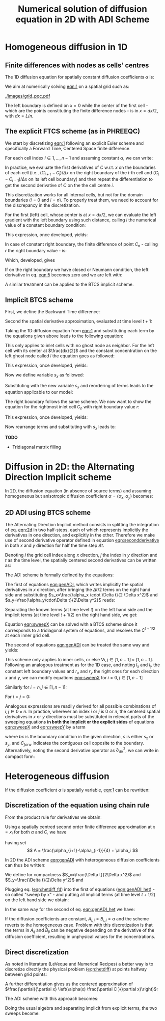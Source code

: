 #+TITLE: Numerical solution of diffusion equation in 2D with ADI Scheme
#+LaTeX_CLASS_OPTIONS: [a4paper,10pt]
#+LATEX_HEADER: \usepackage{fullpage}
#+LATEX_HEADER: \usepackage{amsmath, systeme}
#+OPTIONS: toc:nil


* Homogeneous diffusion in 1D

** Finite differences with nodes as cells' centres

The 1D diffusion equation for spatially constant diffusion
coefficients $\alpha$ is:

#+NAME: eqn:1
\begin{align}
\frac{\partial C }{\partial t} & = \frac{\partial}{\partial x} \left(\alpha \frac{\partial C }{\partial x} \right) \nonumber \\
   & = \alpha \frac{\partial^2 C}{\partial x^2}
\end{align}

We aim at numerically solving [[eqn:1]] on a spatial grid such as:

[[./images/grid_pqc.pdf]]

The left boundary is defined on $x=0$ while the center of the first
cell - which are the points constituting the finite difference nodes -
is in $x=dx/2$, with $dx=L/n$.


** The explicit FTCS scheme (as in PHREEQC)

We start by discretizing [[eqn:1]] following an explicit Euler scheme and
specifically a Forward Time, Centered Space finite difference. 

For each cell index $i \in 1, \dots, n-1$ and assuming constant
$\alpha$, we can write:

#+NAME: eqn:2
\begin{equation}\displaystyle
   \frac{C_i^{t+1} -C_i^{t}}{\Delta t} = \alpha\frac{\frac{C^t_{i+1}-C^t_{i}}{\Delta x}-\frac{C^t_{i}-C^t_{i-1}}{\Delta x}}{\Delta x}
\end{equation}

In practice, we evaluate the first derivatives of $C$ w.r.t. $x$ on
the boundaries of each cell (i.e., $(C_{i+1}-C_i)/\Delta x$ on the
right boundary of the i-th cell and $(C_{i}-C_{i-1})/\Delta x$ on its
left cell boundary) and then repeat the differentiation to get the
second derivative of $C$ on the the cell centre $i$.

This discretization works for all internal cells, but not for the
domain boundaries ($i=0$ and $i=n$). To properly treat them, we need
to account for the discrepancy in the discretization.

For the first (left) cell, whose center is at $x=dx/2$, we can
evaluate the left gradient with the left boundary using such distance,
calling $l$ the numerical value of a constant boundary condition:

#+NAME: eqn:3
\begin{equation}\displaystyle
\frac{C_0^{t+1} -C_0^{t}}{\Delta t} = \alpha\frac{\frac{C^t_{1}-C^t_{0}}{\Delta x}-
\frac{C^t_{0}-l}{\frac{\Delta x}{2}}}{\Delta x}
\end{equation}

This expression, once developed, yields:

#+NAME: eqn:4
\begin{align}\displaystyle
C_0^{t+1} & =  C_0^{t} + \frac{\alpha \cdot \Delta t}{\Delta x^2} \cdot \left( C^t_{1}-C^t_{0}- 2 C^t_{0}+2l \right) \nonumber \\
          & =  C_0^{t} + \frac{\alpha \cdot \Delta t}{\Delta x^2} \cdot \left( C^t_{1}- 3 C^t_{0} +2l \right)
\end{align}


In case of constant right boundary, the finite difference of point
$C_n$ - calling $r$ the right boundary value - is:

#+NAME: eqn:5
\begin{equation}\displaystyle
\frac{C_n^{t+1} -C_n^t}{\Delta t} = \alpha\frac{\frac{r - C^t_{n}}{\frac{\Delta x}{2}}-
\frac{C^t_{n}-C^t_{n-1}}{\Delta x}}{\Delta x}
\end{equation}

Which, developed, gives
#+NAME: eqn:6
\begin{align}\displaystyle
C_n^{t+1} & =  C_n^{t} + \frac{\alpha \cdot \Delta t}{\Delta x^2} \cdot \left( 2 r - 2 C^t_{n} -C^t_{n} + C^t_{n-1} \right) \nonumber \\
          & =  C_n^{t} + \frac{\alpha \cdot \Delta t}{\Delta x^2} \cdot \left( 2 r - 3 C^t_{n} + C^t_{n-1} \right)
\end{align}

If on the right boundary we have closed or Neumann condition, the left derivative in eq. [[eqn:5]]
becomes zero and we are left with:


#+NAME: eqn:7
\begin{equation}\displaystyle
C_n^{t+1} = C_n^{t} + \frac{\alpha \cdot \Delta t}{\Delta x^2} \cdot (C^t_{n-1} - C^t_n)
\end{equation}


A similar treatment can be applied to the BTCS implicit scheme.

** Implicit BTCS scheme

First, we define the Backward Time difference:

\begin{equation}
    \frac{\partial C^{t+1} }{\partial t} = \frac{C^{t+1}_i - C^{t}_i}{\Delta t}
\end{equation}

Second the spatial derivative approximation, evaluated at time level $t+1$:

#+NAME: eqn:secondderivative
\begin{equation}
    \frac{\partial^2 C^{t+1} }{\partial x^2} = \frac{\frac{C^{t+1}_{i+1}-C^{t+1}_{i}}{\Delta x}-\frac{C^{t+1}_{i}-C^{t+1}_{i-1}}{\Delta x}}{\Delta x}
\end{equation}

Taking the 1D diffusion equation from [[eqn:1]] and substituting each term by the
equations given above leads to the following equation:


# \begin{equation}\displaystyle
#    \frac{C_i^{j+1} -C_i^{j}}{\Delta t} = \alpha\frac{\frac{C^{j+1}_{i+1}-C^{j+1}_{i}}{\Delta x}-\frac{C^{j+1}_{i}-C^{j+1}_{i-1}}{\Delta x}}{\Delta x}
# \end{equation}

# Since we are not able to solve this system w.r.t unknown values in $C^{j-1}$ we
# are shifting each j by 1 to $j \to (j+1)$ and $(j-1) \to j$ which leads to:

#+NAME: eqn:1DBTCS
\begin{align}\displaystyle
\frac{C_i^{t+1} - C_i^{t}}{\Delta t}    & = \alpha\frac{\frac{C^{t+1}_{i+1}-C^{t+1}_{i}}{\Delta x}-\frac{C^{t+1}_{i}-C^{t+1}_{i-1}}{\Delta x}}{\Delta x} \nonumber \\
                                        & = \alpha\frac{C^{t+1}_{i-1} - 2C^{t+1}_{i} + C^{t+1}_{i+1}}{\Delta x^2}
\end{align}

This only applies to inlet cells with no ghost node as neighbor. For the left
cell with its center at $\frac{dx}{2}$ and the constant concentration on the
left ghost node called $l$ the equation goes as followed:

\begin{equation}\displaystyle
\frac{C_0^{t+1} -C_0^{t}}{\Delta t} = \alpha\frac{\frac{C^{t+1}_{1}-C^{t+1}_{0}}{\Delta x}-
\frac{C^{t+1}_{0}-l}{\frac{\Delta x}{2}}}{\Delta x}
\end{equation}

This expression, once developed, yields:

\begin{align}\displaystyle
C_0^{t+1} & =  C_0^{t} + \frac{\alpha \cdot \Delta t}{\Delta x^2} \cdot \left( C^{t+1}_{1}-C^{t+1}_{0}- 2 C^{t+1}_{0}+2l \right) \nonumber \\
          & =  C_0^{t} + \frac{\alpha \cdot \Delta t}{\Delta x^2} \cdot \left( C^{t+1}_{1}- 3 C^{t+1}_{0} +2l \right)
\end{align}

Now we define variable $s_x$ as followed:

\begin{equation}
    s_x = \frac{\alpha \cdot \Delta t}{\Delta x^2}
\end{equation}

Substituting with the new variable $s_x$ and reordering of terms leads to the equation applicable to our model:

\begin{equation}\displaystyle
    -C^t_0 = (2s_x) \cdot l + (-1 - 3s_x) \cdot C^{t+1}_0 + s_x \cdot C^{t+1}_1
\end{equation}

The right boundary follows the same scheme. We now want to show the equation for the rightmost inlet cell $C_n$ with right boundary value $r$:

\begin{equation}\displaystyle
\frac{C_n^{t+1} -C_n^{t}}{\Delta t} = \alpha\frac{\frac{r-C^{t+1}_{n}}{\frac{\Delta x}{2}}-
\frac{C^{t+1}_{n}-C^{t+1}_{n-1}}{\Delta x}}{\Delta x}
\end{equation}

This expression, once developed, yields:

\begin{align}\displaystyle
C_n^{t+1} & =  C_n^{t} + \frac{\alpha \cdot \Delta t}{\Delta x^2} \cdot \left( 2r - 2C^{t+1}_{n} - C^{t+1}_{n} + C^{t+1}_{n-1} \right) \nonumber \\
          & =  C_0^{t} + \frac{\alpha \cdot \Delta t}{\Delta x^2} \cdot \left( 2r - 3C^{t+1}_{n} + C^{t+1}_{n-1} \right)
\end{align}

Now rearrange terms and substituting with $s_x$ leads to:

\begin{equation}\displaystyle
    -C^t_n = s_x \cdot C^{t+1}_{n-1} + (-1 - 3s_x) \cdot C^{t+1}_n + (2s_x) \cdot r
\end{equation}

*TODO*
- Tridiagonal matrix filling

#+LATEX: \clearpage

* Diffusion in 2D: the Alternating Direction Implicit scheme


In 2D, the diffusion equation (in absence of source terms) and
assuming homogeneous but anisotropic diffusion coefficient
$\alpha=(\alpha_x,\alpha_y)$ becomes:

#+NAME: eqn:2d
\begin{equation}
\displaystyle  \frac{\partial C}{\partial t} = \alpha_x \frac{\partial^2 C}{\partial x^2} + \alpha_y\frac{\partial^2 C}{\partial y^2}
\end{equation}

** 2D ADI using BTCS scheme

The Alternating Direction Implicit method consists in splitting the
integration of eq. [[eqn:2d]] in two half-steps, each of which represents
implicitly the derivatives in one direction, and explicitly in the
other. Therefore we make use of second derivative operator defined in
equation [[eqn:secondderivative]] in both $x$ and $y$ direction for half
the time step $\Delta t$.

Denoting $i$ the grid cell index along $x$ direction, $j$ the index in
$y$ direction and $t$ as the time level, the spatially centered second
derivatives can be written as:

\begin{align}\displaystyle
\frac{\partial^2 C^t_{i,j}}{\partial x^2} &= \frac{C^{t}_{i-1,j} - 2C^{t}_{i,j} + C^{t}_{i+1,j}}{\Delta x^2} \\
\frac{\partial^2 C^t_{i,j}}{\partial y^2} &= \frac{C^{t}_{i,j-1} - 2C^{t}_{i,j} + C^{t}_{i,j+1}}{\Delta y^2}
\end{align}

The ADI scheme is formally defined by the equations:

#+NAME: eqn:genADI
\begin{equation}
\systeme{ 
  \displaystyle  \frac{C^{t+1/2}_{i,j}-C^t_{i,j}}{\Delta t/2}     = \displaystyle \alpha_x \frac{\partial^2 C^{t+1/2}_{i,j}}{\partial x^2} + \alpha_y \frac{\partial^2 C^{t}_{i,j}}{\partial y^2},
  \displaystyle  \frac{C^{t+1}_{i,j}-C^{t+1/2}_{i,j}}{\Delta t/2} = \displaystyle \alpha_x \frac{\partial^2 C^{t+1/2}_{i,j}}{\partial x^2} + \alpha_y \frac{\partial^2 C^{t+1}_{i,j}}{\partial y^2}
}
\end{equation}

\noindent The first of equations [[eqn:genADI]], which writes implicitly
the spatial derivatives in $x$ direction, after bringing the $\Delta t
/ 2$ terms on the right hand side and substituting $s_x=\frac{\alpha_x
\cdot \Delta t}{2 \Delta x^2}$ and $s_y=\frac{\alpha_y\cdot\Delta
t}{2\Delta y^2}$ reads:

\begin{equation}\displaystyle
C^{t+1/2}_{i,j}-C^t_{i,j} = s_x (C^{t+1/2}_{i-1,j} - 2C^{t+1/2}_{i,j} + C^{t+1/2}_{i+1,j}) + s_y (C^{t}_{i,j-1} - 2C^{t}_{i,j} + C^{t}_{i,j+1})
\end{equation}

\noindent Separating the known terms (at time level $t$) on the left
hand side and the implicit terms (at time level $t+1/2$) on the right
hand side, we get:

#+NAME: eqn:sweepX
\begin{equation}\displaystyle
-C^t_{i,j} - s_y (C^{t}_{i,j-1} - 2C^{t}_{i,j} + C^{t}_{i,j+1}) = - C^{t+1/2}_{i,j} + s_x (C^{t+1/2}_{i-1,j} - 2C^{t+1/2}_{i,j} + C^{t+1/2}_{i+1,j}) 
\end{equation}

\noindent Equation [[eqn:sweepX]] can be solved with a BTCS scheme since
it corresponds to a tridiagonal system of equations, and resolves the
$C^{t+1/2}$ at each inner grid cell.

The second of equations [[eqn:genADI]] can be treated the same way and
yields:

#+NAME: eqn:sweepY
\begin{equation}\displaystyle
-C^{t + 1/2}_{i,j} - s_x (C^{t + 1/2}_{i-1,j} - 2C^{t + 1/2}_{i,j} + C^{t + 1/2}_{i+1,j}) = - C^{t+1}_{i,j} + s_y (C^{t+1}_{i,j-1} - 2C^{t+1}_{i,j} + C^{t+1}_{i,j+1}) 
\end{equation}

This scheme only applies to inner cells, or else $\forall i,j \in [1,
n-1] \times [1, n-1]$. Following an analogous treatment as for the 1D
case, and noting $l_x$ and $l_y$ the constant left boundary values and
$r_x$ and $r_y$ the right ones for each direction $x$ and $y$, we can
modify equations [[eqn:sweepX]] for $i=0, j \in [1, n-1]$

#+NAME: eqn:boundXleft
\begin{equation}\displaystyle
-C^t_{0,j} - s_y (C^{t}_{0,j-1} - 2C^{t}_{0,j} + C^{t}_{0,j+1}) = - C^{t+1/2}_{0,j} + s_x (C^{t+1/2}_{1,j} - 3C^{t+1/2}_{0,j} + 2 l_x) 
\end{equation}

\noindent Similarly for  $i=n, j \in [1, n-1]$:
#+NAME: eqn:boundXright
\begin{equation}\displaystyle
-C^t_{n,j} - s_y (C^{t}_{n,j-1} - 2C^{t}_{n,j} + C^{t}_{n,j+1}) = - C^{t+1/2}_{n,j} + s_x (C^{t+1/2}_{n-1,j} - 3C^{t+1/2}_{n,j} + 2 r_x) 
\end{equation}

\noindent For $i=j=0$:
#+NAME: eqn:bound00
\begin{equation}\displaystyle
-C^t_{0,0} - s_y (C^{t}_{0,1} - 3C^{t}_{0,0} + 2l_y) = - C^{t+1/2}_{0,0} + s_x (C^{t+1/2}_{1,0} - 3C^{t+1/2}_{0,0} + 2 l_x) 
\end{equation}

Analogous expressions are readily derived for all possible
combinations of $i,j \in 0\times n$. In practice, wherever an index
$i$ or $j$ is $0$ or $n$, the centered spatial derivatives in $x$ or
$y$ directions must be substituted in relevant parts of the sweeping
equations \textbf{in both the implicit or the explicit sides} of
equations [[eqn:sweepX]] and [[eqn:sweepY]] by a term

#+NAME: eqn:bound00
\begin{equation}\displaystyle
 s(C_{forw} - 3C + 2 bc) 
\end{equation}
\noindent where $bc$ is the boundary condition in the given direction,
$s$ is either $s_x$ or $s_y$, and $C_{forw}$ indicates the contiguous
cell opposite to the boundary. Alternatively, noting the second
derivative operator as $\partial_{dir}^2$, we can write in compact
form:

\begin{equation}
\systeme{
  \displaystyle  \partial_x^2 C_{0,j} = 2l_x - 3C_{0,j} + C_{1,j} ,
  \displaystyle  \partial_x^2 C_{n,j} = 2r_x - 3C_{n,j} + C_{n-1,j} ,
  \displaystyle  \partial_y^2 C_{i,0} = 2l_y - 3C_{i,0} + C_{i,1} ,
  \displaystyle  \partial_y^2 C_{i,n} = 2r_y - 3C_{i,n} + C_{i,n-1}
}
\end{equation}



#+LATEX: \clearpage

* Heterogeneous diffusion

If the diffusion coefficient $\alpha$ is spatially variable, [[eqn:1]] can
be rewritten:

#+NAME: eqn:hetdiff
\begin{align}
\frac{\partial C }{\partial t} & = \frac{\partial}{\partial x} \left(\alpha(x) \frac{\partial C }{\partial x} \right)
\end{align}

** Discretization of the equation using chain rule

\noindent From the product rule for derivatives we obtain:

#+NAME: eqn:product
\begin{equation}
\frac{\partial}{\partial x} \left(\alpha(x) \frac{\partial C }{\partial x}\right) = \frac{\partial \alpha}{\partial x} \cdot \frac{\partial C}{\partial x} + \alpha \frac{\partial^2 C }{\partial x^2} 
\end{equation}

\noindent Using a spatially centred second order finite difference
approximation at $x=x_i$ for both $\alpha$ and $C$, we have
#+NAME: eqn:hetdiff_fd
\begin{align}
\frac{\partial \alpha}{\partial x} \cdot \frac{\partial C}{\partial x} +
 \alpha \frac{\partial^2 C }{\partial x^2} & \simeq \frac{\alpha_{i+1} - \alpha_{i-1}}{2\Delta x}\cdot\frac{C_{i+1} - C_{i-1}}{2\Delta x} + \alpha_i \frac{C_{i+1} - 2 C_{i} + C_{i-1}}{\Delta x^2} \\ \nonumber
 & = \frac{1}{\Delta x^2} \frac{\alpha_{i+1} - \alpha_{i-1}}{4}(C_{i+1} - C_{i-1}) + \frac{\alpha_{i}}{\Delta x^2}(C_{i+1}-2C_i+C_{i-1})\\ \nonumber
 & = \frac{1}{\Delta x^2} \left\{A C_{i+1} -2\alpha_i C_i + AC_{i-1})\right\}
\end{align}
\noindent having set
\[ A = \frac{\alpha_{i+1}-\alpha_{i-1}}{4} + \alpha_i \]

\noindent In 2D the ADI scheme [[eqn:genADI]] with heterogeneous diffusion
coefficients can thus be written:

#+NAME: eqn:genADI_het
\begin{equation}
\systeme{ 
  \displaystyle \frac{C^{t+1/2}_{i,j}-C^{t    }_{i,j}}{\Delta t/2} = \displaystyle \frac{\partial}{\partial x} \left( \alpha^x_{i,j} \frac{\partial C^{t+1/2}_{i,j}}{\partial x}\right) + \frac{\partial}{\partial y} \left( \alpha^y_{i,j} \frac{\partial C^{t  }_{i,j}}{\partial y}\right),
  \displaystyle \frac{C^{t+1  }_{i,j}-C^{t+1/2}_{i,j}}{\Delta t/2} = \displaystyle \frac{\partial}{\partial x} \left( \alpha^x_{i,j} \frac{\partial C^{t+1/2}_{i,j}}{\partial x}\right) + \frac{\partial}{\partial y} \left( \alpha^y_{i,j} \frac{\partial C^{t+1}_{i,j}}{\partial y}\right)
}
\end{equation}

\noindent We define for compactness $S_x=\frac{\Delta t}{2\Delta x^2}$
and $S_y=\frac{\Delta t}{2\Delta y^2}$ and

#+NAME: eqn:het_AB
\begin{equation}
\systeme{ 
  \displaystyle  A_{i,j} = \displaystyle \frac{\alpha^x_{i+1,j}  -\alpha^x_{i-1,j  }}{4} + \alpha^x_{i,j},
  \displaystyle  B_{i,j} = \displaystyle \frac{\alpha^y_{i,  j+1}-\alpha^y_{i  ,j-1}}{4} + \alpha^y_{i,j}
}
\end{equation}

\noindent Plugging eq. ([[eqn:hetdiff_fd]]) into the first of equations
([[eqn:genADI_het]]) - so called "sweep by x" - and putting all implicit
terms (at time level $t+1/2$) on the left hand side we obtain:

#+NAME: eqn:sweepX_het
\begin{equation}\displaystyle
\begin{split}
-S_x A_{i,j} C^{t+1/2}_{i+1,j} + (1 + 2S_x\alpha^x_{i,j})C^{t+1/2}_{i,j}  - S_x A_{i,j}C^{t+1/2}_{i-1,j} = \\
 S_y B_{i,j} C^{t    }_{i,j+1} + (1 - 2S_y\alpha^y_{i,j})C^{t    }_{i,j}  + S_y B_{i,j}C^{t    }_{i,j-1}
\end{split}
\end{equation}

\noindent In the same way for the second of eq. [[eqn:genADI_het]] we have:

#+NAME: eqn:sweepY_het
\begin{equation}\displaystyle
\begin{split}
-S_y B_{i,j} C^{t+1  }_{i,j+1} + (1 + 2S_y\alpha^y_{i,j})C^{t+1  }_{i,j}  - S_y B_{i,j}C^{t+1  }_{i,j-1} = \\
 S_x A_{i,j} C^{t+1/2}_{i+1,j} + (1 - 2S_x\alpha^x_{i,j})C^{t+1/2}_{i,j}  + S_x A_{i,j}C^{t+1/2}_{i-1,j}
\end{split}
\end{equation}

\noindent If the diffusion coefficients are constant,
$A_{i,j}=B_{i,j}=\alpha$ and the scheme reverts to the homogeneous
case. Problem with this discretization is that the terms in $A_{ij}$
and $B_{ij}$ can be negative depending on the derivative of the
diffusion coefficient, resulting in unphysical values for the
concentrations.

** Direct discretization

As noted in literature (LeVeque and Numerical Recipes) a better way is
to discretize directly the physical problem ([[eqn:hetdiff]]) at points
halfway between grid points:

\begin{align*}
\begin{cases}
\displaystyle \alpha(x_{i+1/2}) \frac{\partial C }{\partial x}(x_{i+1/2}) & \displaystyle = \alpha_{i+1/2} \left( \frac{C_{i+1} -C_{i}}{\Delta x} \right) \\
\displaystyle \alpha(x_{i-1/2}) \frac{\partial C }{\partial x}(x_{i-1/2}) & \displaystyle = \alpha_{i-1/2} \left( \frac{C_{i} -C_{i-1}}{\Delta x} \right) 
\end{cases}
\end{align*}

\noindent A further differentiation gives us the centered
approximation of $\frac{\partial}{\partial x} \left(\alpha(x)
\frac{\partial C }{\partial x}\right)$:

\begin{align*}
\frac{\partial}{\partial x} \left(\alpha(x)
\frac{\partial C }{\partial x}\right)(x_i) & \simeq \frac{1}{\Delta x}\left[\alpha_{i+1/2} \left( \frac{C_{i+1} -C_{i}}{\Delta x} \right) - \alpha_{i-1/2} \left( \frac{C_{i} -C_{i-1}}{\Delta x} \right) \right]\\
&\displaystyle =\frac{1}{\Delta x^2} \left[ \alpha_{i+1/2}C_{i+1} - (\alpha_{i+1/2}+\alpha_{i-1/2}) C_{i} + \alpha_{i-1/2}C_{i-1}\right]
\end{align*}

\noindent The ADI scheme with this approach becomes:

#+NAME: eqn:genADI_hetdir
\begin{equation}
\left\{
\begin{aligned}
   \frac{C^{t+1/2}_{i,j}-C^{t    }_{i,j}}{\Delta t/2} = & \frac{1}{\Delta x^2} \left[ \alpha_{i+1/2,j} C^{t+1/2}_{i+1,j} - (\alpha_{i+1/2,j}+\alpha_{i-1/2,j}) C^{t+1/2}_{i,j} + \alpha_{i-1/2,j} C^{t+1/2}_{i-1,j}\right] + \\
   & \frac{1}{\Delta y^2} \left[ \alpha_{i,j+1/2}C^{t}_{i,j+1} - (\alpha_{i,j+1/2}+\alpha_{i,j-1/2}) C^t_{i,j} + \alpha_{i,j-1/2}C^{t}_{i,j-1}\right]\\ 
\frac{C^{t+1  }_{i,j}-C^{t+1/2}_{i,j}}{\Delta t/2} = &  \frac{1}{\Delta y^2} \left[ \alpha_{i+1/2,j}C^{t+1/2}_{i+1,j} - (\alpha_{i+1/2,j}+\alpha_{i-1/2,j}) C^t_{i,j} + \alpha_{i-1/2,j}C^{t+1/2}_{i-1,j}\right] + \\
   & \frac{1}{\Delta x^2} \left[ \alpha_{i,j+1/2}C^{t+1}_{i,j+1} - (\alpha_{i,j+1/2}+\alpha_{i,j-1/2}) C^{t+1}_{i,j} + \alpha_{i,j-1/2}C^{t+1}_{i,j-1}\right] 
\end{aligned}
\right.
\end{equation}

\noindent Doing the usual algebra and separating implicit from
explicit terms, the two sweeps become:

#+NAME: eqn:sweepX_hetdir
\begin{equation}
\left\{
\begin{aligned}
-S_x \alpha^x_{i+1/2,j} C^{t+1/2}_{i+1,j} + (1 + S_x(\alpha^x_{i+1/2,j}+ \alpha^x_{i-1/2,j}))C^{t+1/2}_{i,j}  - S_x \alpha^x_{i-1/2,j} C^{t+1/2}_{i-1,j} = \quad & \\
 S_y \alpha^y_{i,j+1/2} C^{t    }_{i,j+1} + (1 - S_y(\alpha^y_{i,j+1/2}+ \alpha^y_{i,j-1/2}))C^{t    }_{i,j}  + S_y \alpha^y_{i,j-1/2} C^{t    }_{i,j-1} & \\[1em]
-S_y \alpha^y_{i,j+1/2} C^{t+1  }_{i,j+1} + (1 + S_y(\alpha^y_{i,j+1/2}+ \alpha^y_{i,j-1/2}))C^{t+1  }_{i,j}  - S_y \alpha^y_{i,j-1/2} C^{t+1  }_{i,j-1} = \qquad & \\
 S_x \alpha^x_{i+1/2,j} C^{t+1/2}_{i+1,j} + (1 - S_x(\alpha^x_{i+1/2,j}+ \alpha^x_{i-1/2,j}))C^{t+1/2}_{i,j}  + S_x \alpha^x_{i-1/2,j} C^{t+1/2}_{i-1,j} 
\end{aligned}
\right.
\end{equation}
